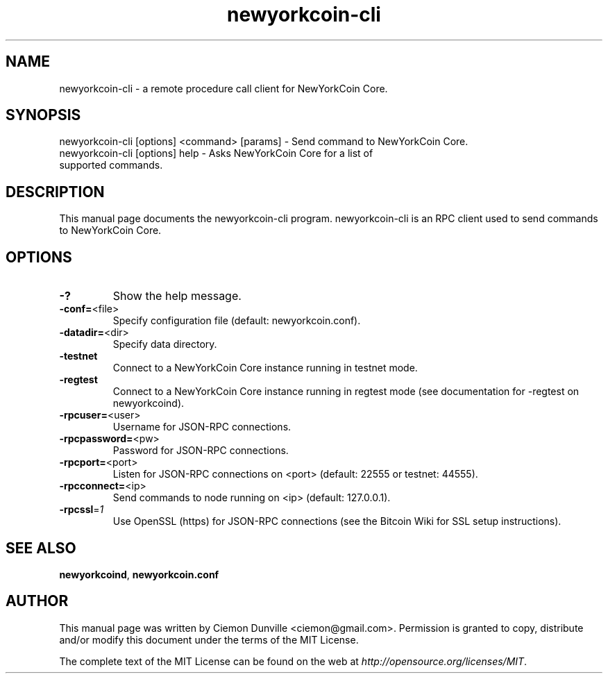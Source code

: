 .TH newyorkcoin-cli "1" "February 2015" "newyorkcoin-cli 0.10" 
.SH NAME
newyorkcoin-cli \- a remote procedure call client for NewYorkCoin Core. 
.SH SYNOPSIS
newyorkcoin-cli [options] <command> [params] \- Send command to NewYorkCoin Core. 
.TP
newyorkcoin-cli [options] help \- Asks NewYorkCoin Core for a list of supported commands.
.SH DESCRIPTION
This manual page documents the newyorkcoin-cli program. newyorkcoin-cli is an RPC client used to send commands to NewYorkCoin Core.

.SH OPTIONS
.TP
\fB\-?\fR
Show the help message.
.TP
\fB\-conf=\fR<file>
Specify configuration file (default: newyorkcoin.conf).
.TP
\fB\-datadir=\fR<dir>
Specify data directory.
.TP
\fB\-testnet\fR
Connect to a NewYorkCoin Core instance running in testnet mode.
.TP
\fB\-regtest\fR
Connect to a NewYorkCoin Core instance running in regtest mode (see documentation for -regtest on newyorkcoind).
.TP
\fB\-rpcuser=\fR<user>
Username for JSON\-RPC connections.
.TP
\fB\-rpcpassword=\fR<pw>
Password for JSON\-RPC connections.
.TP
\fB\-rpcport=\fR<port>
Listen for JSON\-RPC connections on <port> (default: 22555 or testnet: 44555).
.TP
\fB\-rpcconnect=\fR<ip>
Send commands to node running on <ip> (default: 127.0.0.1).
.TP
\fB\-rpcssl\fR=\fI1\fR
Use OpenSSL (https) for JSON\-RPC connections (see the Bitcoin Wiki for SSL setup instructions).

.SH "SEE ALSO"
\fBnewyorkcoind\fP, \fBnewyorkcoin.conf\fP
.SH AUTHOR
This manual page was written by Ciemon Dunville <ciemon@gmail.com>. Permission is granted to copy, distribute and/or modify this document under the terms of the MIT License.

The complete text of the MIT License can be found on the web at \fIhttp://opensource.org/licenses/MIT\fP.
